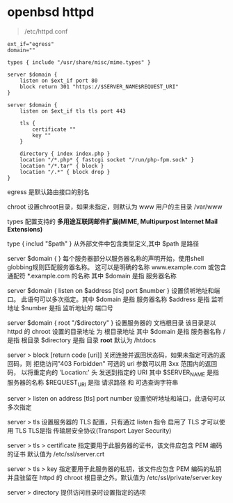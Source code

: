 # بِسْمِ اللّهِ الرَّحْمـَنِ الرَّحِيمِ

* openbsd httpd

#+BEGIN_QUOTE
/etc/httpd.conf
#+END_QUOTE

#+BEGIN_EXAMPLE
ext_if="egress"
domain=""

types { include "/usr/share/misc/mime.types" }

server $domain {
    listen on $ext_if port 80
    block return 301 "https://$SERVER_NAME$REQUEST_URI"
}

server $domain {
    listen on $ext_if tls tls port 443

    tls {
        certificate ""
        key ""
    }

    directory { index index.php }
    location "/*.php* { fastcgi socket "/run/php-fpm.sock" }
    location "/*.tar" { block }
    location "/.*" { block drop }
}
#+END_EXAMPLE

egress    是默认路由接口的别名

chroot    设置chroot目录，如果未指定，则默认为 www 用户的主目录 /var/www

types    配置支持的 *多用途互联网邮件扩展(MIME, Multipurpost Internet Mail Extensions)* 

type { includ "$path" }    从外部文件中包含类型定义,其中 $path 是路径

server $domain { }    每个服务器部分以服务器名称的声明开始，使用shell globbing规则匹配服务器名称。 这可以是明确的名称 www.example.com 或包含通配符 *.example.com 的名称 其中 $domain 是指 服务器名称

server $domain { listen on $address [tls] port $number }      设置侦听地址和端口。 此语句可以多次指定。其中 $domain 是指 服务器名称 $address 是指 监听地址 $number 是指 监听地址的 端口号

server $domain { root "/$directory" }    设置服务器的 文档根目录 该目录是以 httpd 的 chroot 设置的目录地址 为 根目录地址 其中 $domain 是指 服务器名称 / 是指 根目录 $directory 是指 目录 *root* 默认为 /htdocs

server > block [return code [uri]]    关闭连接并返回状态码，如果未指定可选的返回码，则 拒绝访问"403 Forbidden" 可选的 uri 参数可以用 3xx 范围内的返回码， 以将重定向的 'Location:' 头 发送到指定的 URI 其中 $SERVER_NAME 是指 服务器的名称 $REQUEST_URI 是指 请求路径 和 可选查询字符串

server > listen on address [tls] port number    设置侦听地址和端口，此语句可以多次指定

server > tls    设置服务器的 TLS 配置，只有通过 listen 指令 启用了 TLS 才可以使用 TLS TLS是指 传输层安全协议(Transport Layer Security)

server > tls > certificate    指定要用于此服务器的证书，该文件应包含 PEM 编码的证书 默认值为 /etc/ssl/server.crt

server > tls > key    指定要用于此服务器的私钥，该文件应包含 PEM 编码的私钥 并且驻留在 httpd 的 chroot 根目录之外。默认值为 /etc/ssl/private/server.key

server > directory    提供访问目录时设置指定的选项

